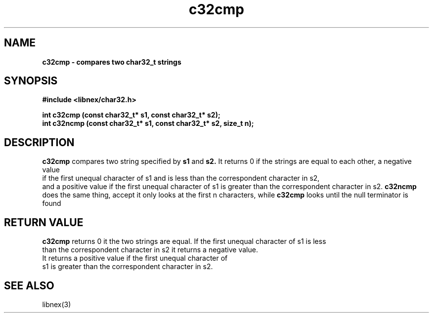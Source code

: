 .TH c32cmp 3 2022-05-04
.SH NAME
\fBc32cmp\fB \- compares two char32_t strings

.SH SYNOPSIS
.B "#include <libnex/char32.h>"
.sp
.B "int c32cmp (const char32_t* s1, const char32_t* s2);"
.br
.B "int c32ncmp (const char32_t* s1, const char32_t* s2, size_t n);"
.br

.SH DESCRIPTION
.B c32cmp
compares two string specified by
.B s1
and
.B s2.
It returns 0 if the strings are equal to each other, a negative value
.br
if the first unequal character of s1 and is less than the correspondent character in s2,
.br
and a positive value if the first unequal character of s1 is greater than the correspondent character in s2.
.B c32ncmp
does the same thing, accept it only looks at the first n characters, while
.B c32cmp
looks until the null terminator is found

.SH RETURN VALUE
.B c32cmp
returns 0 it the two strings are equal. If the first unequal character of s1 is less
.br
than the correspondent character in s2 it returns a negative value.
.br
It returns a positive value if the first unequal character of
.br
s1 is greater than the correspondent character in s2.

.SH SEE ALSO
libnex(3)
